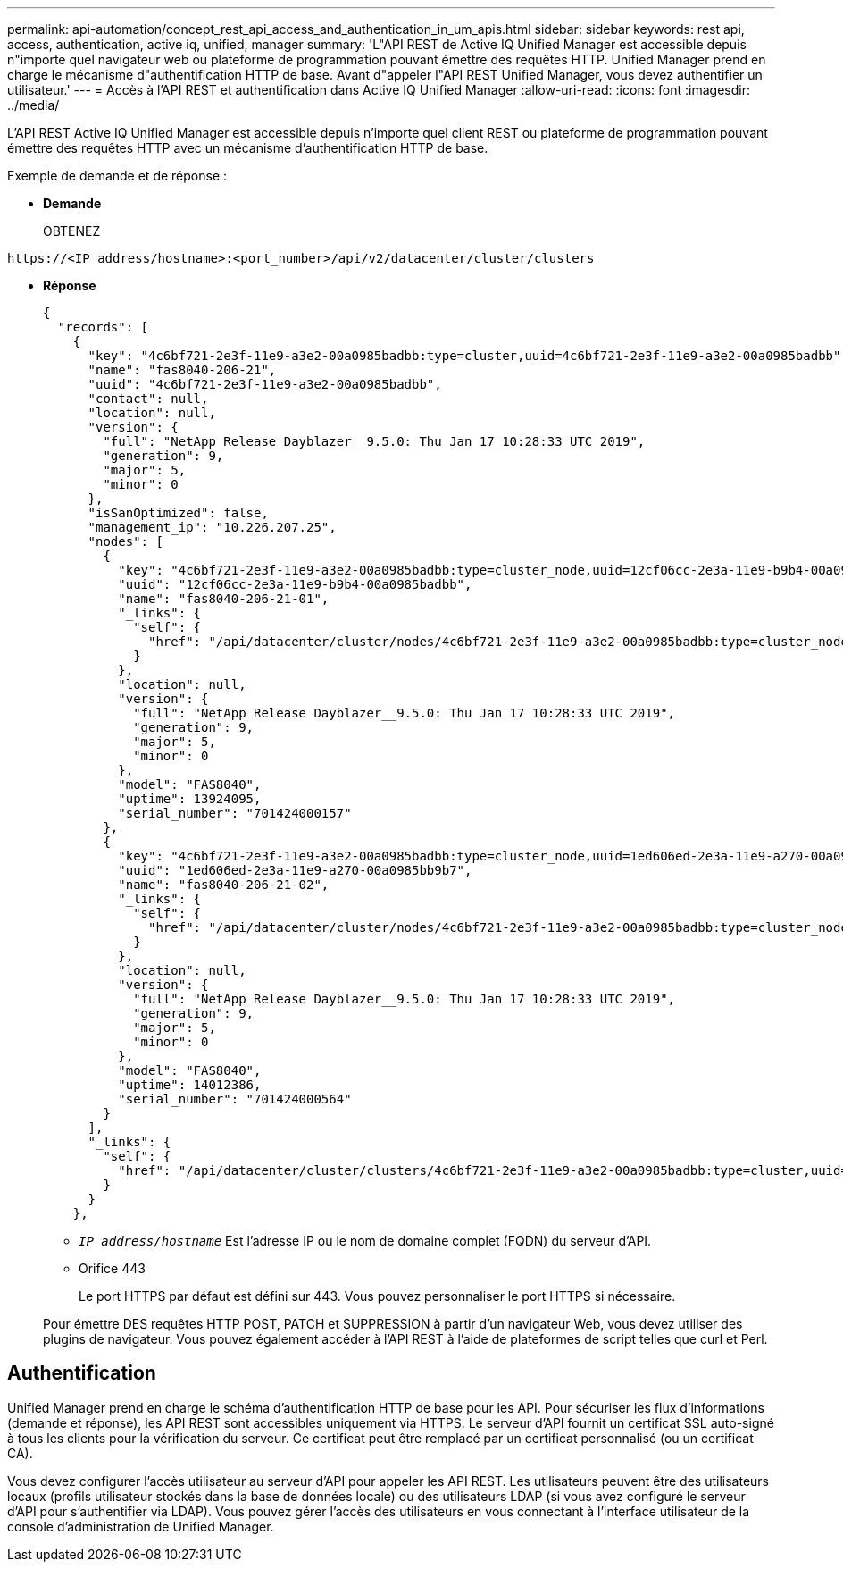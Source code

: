 ---
permalink: api-automation/concept_rest_api_access_and_authentication_in_um_apis.html 
sidebar: sidebar 
keywords: rest api, access, authentication, active iq, unified, manager 
summary: 'L"API REST de Active IQ Unified Manager est accessible depuis n"importe quel navigateur web ou plateforme de programmation pouvant émettre des requêtes HTTP. Unified Manager prend en charge le mécanisme d"authentification HTTP de base. Avant d"appeler l"API REST Unified Manager, vous devez authentifier un utilisateur.' 
---
= Accès à l'API REST et authentification dans Active IQ Unified Manager
:allow-uri-read: 
:icons: font
:imagesdir: ../media/


[role="lead"]
L'API REST Active IQ Unified Manager est accessible depuis n'importe quel client REST ou plateforme de programmation pouvant émettre des requêtes HTTP avec un mécanisme d'authentification HTTP de base.

Exemple de demande et de réponse :

* *Demande*
+
OBTENEZ



[listing]
----
https://<IP address/hostname>:<port_number>/api/v2/datacenter/cluster/clusters
----
* *Réponse*
+
[listing]
----
{
  "records": [
    {
      "key": "4c6bf721-2e3f-11e9-a3e2-00a0985badbb:type=cluster,uuid=4c6bf721-2e3f-11e9-a3e2-00a0985badbb",
      "name": "fas8040-206-21",
      "uuid": "4c6bf721-2e3f-11e9-a3e2-00a0985badbb",
      "contact": null,
      "location": null,
      "version": {
        "full": "NetApp Release Dayblazer__9.5.0: Thu Jan 17 10:28:33 UTC 2019",
        "generation": 9,
        "major": 5,
        "minor": 0
      },
      "isSanOptimized": false,
      "management_ip": "10.226.207.25",
      "nodes": [
        {
          "key": "4c6bf721-2e3f-11e9-a3e2-00a0985badbb:type=cluster_node,uuid=12cf06cc-2e3a-11e9-b9b4-00a0985badbb",
          "uuid": "12cf06cc-2e3a-11e9-b9b4-00a0985badbb",
          "name": "fas8040-206-21-01",
          "_links": {
            "self": {
              "href": "/api/datacenter/cluster/nodes/4c6bf721-2e3f-11e9-a3e2-00a0985badbb:type=cluster_node,uuid=12cf06cc-2e3a-11e9-b9b4-00a0985badbb"
            }
          },
          "location": null,
          "version": {
            "full": "NetApp Release Dayblazer__9.5.0: Thu Jan 17 10:28:33 UTC 2019",
            "generation": 9,
            "major": 5,
            "minor": 0
          },
          "model": "FAS8040",
          "uptime": 13924095,
          "serial_number": "701424000157"
        },
        {
          "key": "4c6bf721-2e3f-11e9-a3e2-00a0985badbb:type=cluster_node,uuid=1ed606ed-2e3a-11e9-a270-00a0985bb9b7",
          "uuid": "1ed606ed-2e3a-11e9-a270-00a0985bb9b7",
          "name": "fas8040-206-21-02",
          "_links": {
            "self": {
              "href": "/api/datacenter/cluster/nodes/4c6bf721-2e3f-11e9-a3e2-00a0985badbb:type=cluster_node,uuid=1ed606ed-2e3a-11e9-a270-00a0985bb9b7"
            }
          },
          "location": null,
          "version": {
            "full": "NetApp Release Dayblazer__9.5.0: Thu Jan 17 10:28:33 UTC 2019",
            "generation": 9,
            "major": 5,
            "minor": 0
          },
          "model": "FAS8040",
          "uptime": 14012386,
          "serial_number": "701424000564"
        }
      ],
      "_links": {
        "self": {
          "href": "/api/datacenter/cluster/clusters/4c6bf721-2e3f-11e9-a3e2-00a0985badbb:type=cluster,uuid=4c6bf721-2e3f-11e9-a3e2-00a0985badbb"
        }
      }
    },
----
+
** `_IP address/hostname_` Est l'adresse IP ou le nom de domaine complet (FQDN) du serveur d'API.
** Orifice 443
+
Le port HTTPS par défaut est défini sur 443. Vous pouvez personnaliser le port HTTPS si nécessaire.



+
Pour émettre DES requêtes HTTP POST, PATCH et SUPPRESSION à partir d'un navigateur Web, vous devez utiliser des plugins de navigateur. Vous pouvez également accéder à l'API REST à l'aide de plateformes de script telles que curl et Perl.





== Authentification

Unified Manager prend en charge le schéma d'authentification HTTP de base pour les API. Pour sécuriser les flux d'informations (demande et réponse), les API REST sont accessibles uniquement via HTTPS. Le serveur d'API fournit un certificat SSL auto-signé à tous les clients pour la vérification du serveur. Ce certificat peut être remplacé par un certificat personnalisé (ou un certificat CA).

Vous devez configurer l'accès utilisateur au serveur d'API pour appeler les API REST. Les utilisateurs peuvent être des utilisateurs locaux (profils utilisateur stockés dans la base de données locale) ou des utilisateurs LDAP (si vous avez configuré le serveur d'API pour s'authentifier via LDAP). Vous pouvez gérer l'accès des utilisateurs en vous connectant à l'interface utilisateur de la console d'administration de Unified Manager.
